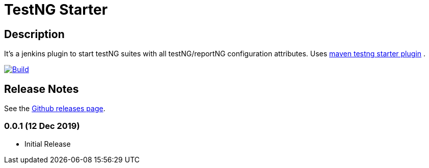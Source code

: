 = TestNG Starter
:imagesdir: screenshots
:icons:

== Description

It's a jenkins plugin to start testNG suites with all testNG/reportNG configuration attributes.
Uses https://github.com/sdrss/maven-testng-starter-plugin[maven testng starter plugin] .

image:https://github.com/sdrss/maven-testng-starter-plugin/workflows/Java_CI/badge.svg[Build,link= https://github.com/sdrss/maven-testng-starter-plugin/workflows/Java_CI]

== Release Notes

See the https://github.com/jenkinsci/test-results-aggregator-plugin/releases[Github releases page].

=== 0.0.1 (12 Dec 2019)
 * Initial Release
